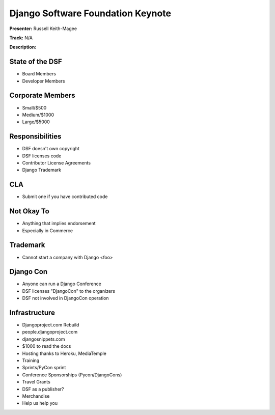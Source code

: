==================================
Django Software Foundation Keynote
==================================

**Presenter:** Russell Keith-Magee

**Track:** N/A

**Description:**



State of the DSF
----------------

* Board Members
* Developer Members

Corporate Members
-----------------

* Small/$500
* Medium/$1000
* Large/$5000

Responsibilities
----------------

* DSF doesn't own copyright
* DSF licenses code
* Contributor License Agreements
* Django Trademark


CLA
---

* Submit one if you have contributed code

Not Okay To
-----------

* Anything that implies endorsement
* Especially in Commerce

Trademark
---------

* Cannot start a company with Django <foo>

Django Con
----------

* Anyone can run a Django Conference
* DSF licenses "DjangoCon" to the organizers
* DSF not involved in DjangoCon operation

Infrastructure
--------------

* Djangoproject.com Rebuild
* people.djangoproject.com
* djangosnippets.com
* $1000 to read the docs
* Hosting thanks to Heroku, MediaTemple
* Training
* Sprints/PyCon sprint
* Conference Sponsorships (Pycon/DjangoCons)
* Travel Grants
* DSF as a publisher?
* Merchandise
* Help us help you

